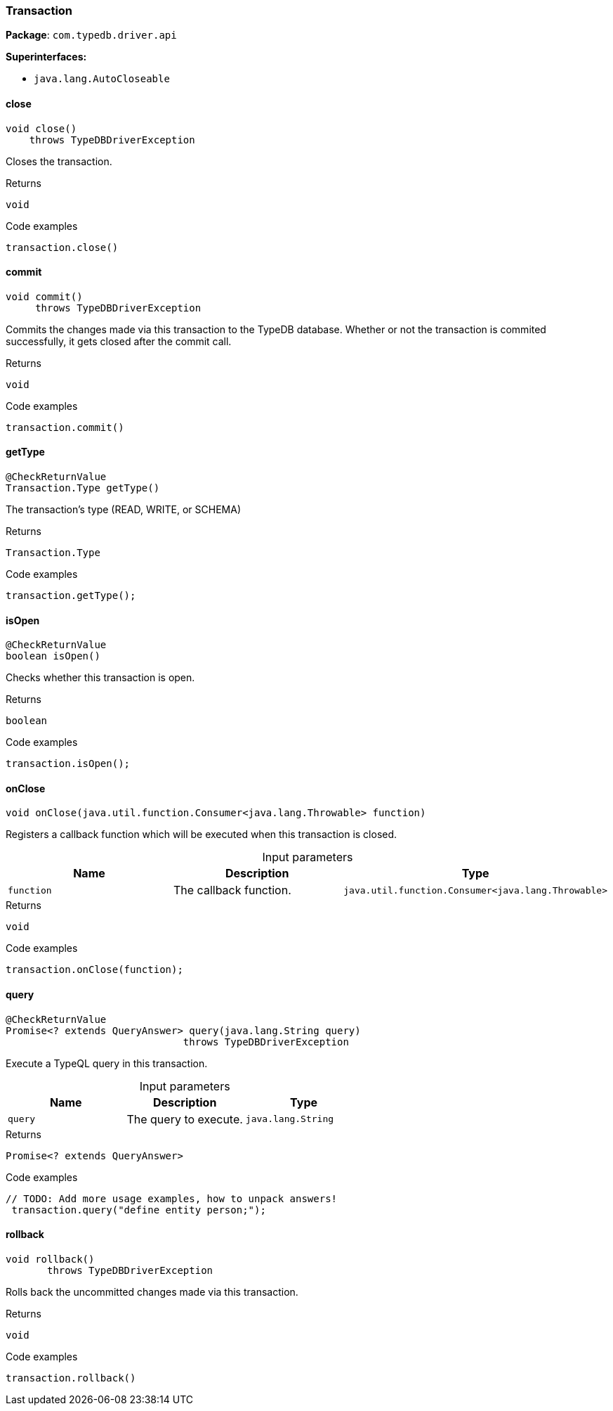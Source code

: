 [#_Transaction]
=== Transaction

*Package*: `com.typedb.driver.api`

*Superinterfaces:*

* `java.lang.AutoCloseable`

// tag::methods[]
[#_Transaction_close_]
==== close

[source,java]
----
void close()
    throws TypeDBDriverException
----

Closes the transaction. 


[caption=""]
.Returns
`void`

[caption=""]
.Code examples
[source,java]
----
transaction.close()
----

[#_Transaction_commit_]
==== commit

[source,java]
----
void commit()
     throws TypeDBDriverException
----

Commits the changes made via this transaction to the TypeDB database. Whether or not the transaction is commited successfully, it gets closed after the commit call. 


[caption=""]
.Returns
`void`

[caption=""]
.Code examples
[source,java]
----
transaction.commit()
----

[#_Transaction_getType_]
==== getType

[source,java]
----
@CheckReturnValue
Transaction.Type getType()
----

The transaction’s type (READ, WRITE, or SCHEMA) 


[caption=""]
.Returns
`Transaction.Type`

[caption=""]
.Code examples
[source,java]
----
transaction.getType();
----

[#_Transaction_isOpen_]
==== isOpen

[source,java]
----
@CheckReturnValue
boolean isOpen()
----

Checks whether this transaction is open. 


[caption=""]
.Returns
`boolean`

[caption=""]
.Code examples
[source,java]
----
transaction.isOpen();
----

[#_Transaction_onClose_java_util_function_Consumer_java_lang_Throwable_]
==== onClose

[source,java]
----
void onClose​(java.util.function.Consumer<java.lang.Throwable> function)
----

Registers a callback function which will be executed when this transaction is closed. 


[caption=""]
.Input parameters
[cols=",,"]
[options="header"]
|===
|Name |Description |Type
a| `function` a| The callback function. a| `java.util.function.Consumer<java.lang.Throwable>`
|===

[caption=""]
.Returns
`void`

[caption=""]
.Code examples
[source,java]
----
transaction.onClose(function);
----

[#_Transaction_query_java_lang_String]
==== query

[source,java]
----
@CheckReturnValue
Promise<? extends QueryAnswer> query​(java.lang.String query)
                              throws TypeDBDriverException
----

Execute a TypeQL query in this transaction. 


[caption=""]
.Input parameters
[cols=",,"]
[options="header"]
|===
|Name |Description |Type
a| `query` a| The query to execute. a| `java.lang.String`
|===

[caption=""]
.Returns
`Promise<? extends QueryAnswer>`

[caption=""]
.Code examples
[source,java]
----
// TODO: Add more usage examples, how to unpack answers!
 transaction.query("define entity person;");
----

[#_Transaction_rollback_]
==== rollback

[source,java]
----
void rollback()
       throws TypeDBDriverException
----

Rolls back the uncommitted changes made via this transaction. 


[caption=""]
.Returns
`void`

[caption=""]
.Code examples
[source,java]
----
transaction.rollback()
----

// end::methods[]


